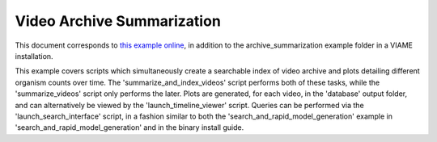 
===========================
Video Archive Summarization
===========================

This document corresponds to `this example online`_, in addition to the archive_summarization
example folder in a VIAME installation.

.. _this example online: https://github.com/VIAME/VIAME/tree/master/examples/archive_summarization


This example covers scripts which simultaneously create a searchable index of video archive
and plots detailing different organism counts over time. The 'summarize_and_index_videos'
script performs both of these tasks, while the 'summarize_videos' script only performs the
later. Plots are generated, for each video, in the 'database' output folder, and can
alternatively be viewed by the 'launch_timeline_viewer' script. Queries can be performed
via the 'launch_search_interface' script, in a fashion similar to both the
'search_and_rapid_model_generation' example in 'search_and_rapid_model_generation' and in
the binary install guide.
